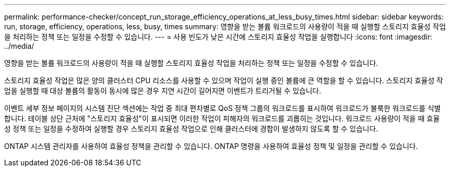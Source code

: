 ---
permalink: performance-checker/concept_run_storage_efficiency_operations_at_less_busy_times.html 
sidebar: sidebar 
keywords: run, storage, efficiency, operations, less, busy, times 
summary: 영향을 받는 볼륨 워크로드의 사용량이 적을 때 실행할 스토리지 효율성 작업을 처리하는 정책 또는 일정을 수정할 수 있습니다. 
---
= 사용 빈도가 낮은 시간에 스토리지 효율성 작업을 실행합니다
:icons: font
:imagesdir: ../media/


[role="lead"]
영향을 받는 볼륨 워크로드의 사용량이 적을 때 실행할 스토리지 효율성 작업을 처리하는 정책 또는 일정을 수정할 수 있습니다.

스토리지 효율성 작업은 많은 양의 클러스터 CPU 리소스를 사용할 수 있으며 작업이 실행 중인 볼륨에 큰 역할을 할 수 있습니다. 스토리지 효율성 작업을 실행할 때 대상 볼륨의 활동이 동시에 많은 경우 지연 시간이 길어지면 이벤트가 트리거될 수 있습니다.

이벤트 세부 정보 페이지의 시스템 진단 섹션에는 작업 중 최대 편차별로 QoS 정책 그룹의 워크로드를 표시하여 워크로드가 불룩한 워크로드를 식별합니다. 테이블 상단 근처에 "스토리지 효율성"이 표시되면 이러한 작업이 피해자의 워크로드를 괴롭히는 것입니다. 워크로드 사용량이 적을 때 효율성 정책 또는 일정을 수정하여 실행할 경우 스토리지 효율성 작업으로 인해 클러스터에 경합이 발생하지 않도록 할 수 있습니다.

ONTAP 시스템 관리자를 사용하여 효율성 정책을 관리할 수 있습니다. ONTAP 명령을 사용하여 효율성 정책 및 일정을 관리할 수 있습니다.
